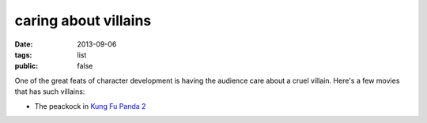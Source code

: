 caring about villains
=====================

:date: 2013-09-06
:tags: list
:public: false


One of the great feats of character development is having the audience
care about a cruel villain. Here's a few movies that has such
villains:

* The peackock in `Kung Fu Panda 2`__


__ http://movies.tshepang.net/kung-fu-panda-2-2011
